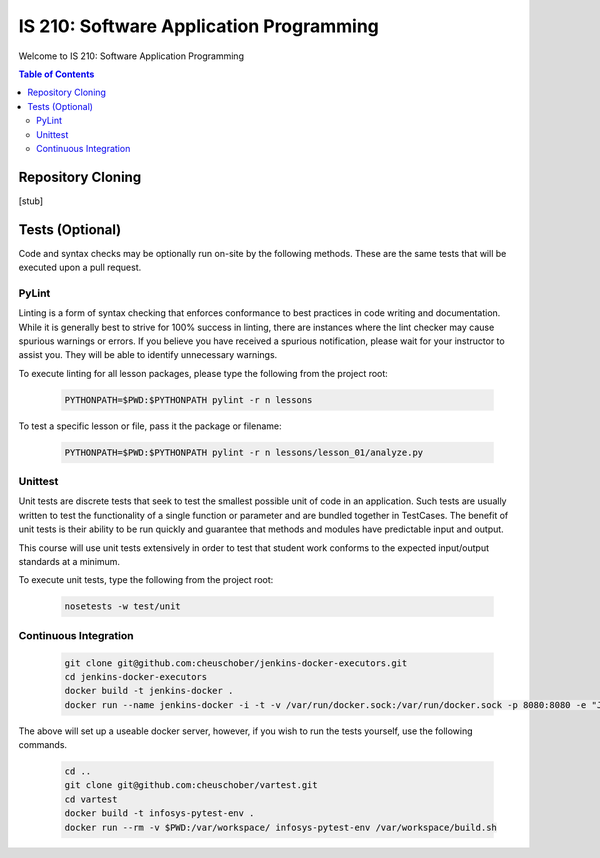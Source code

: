 IS 210: Software Application Programming
****************************************

Welcome to IS 210: Software Application Programming

.. contents:: Table of Contents

Repository Cloning
==================

[stub]

Tests (Optional)
========================

Code and syntax checks may be optionally run on-site by the following methods.
These are the same tests that will be executed upon a pull request.

PyLint
------

Linting is a form of syntax checking that enforces conformance to best practices
in code writing and documentation. While it is generally best to strive for 100%
success in linting, there are instances where the lint checker may cause
spurious warnings or errors. If you believe you have received a spurious
notification, please wait for your instructor to assist you. They will be able
to identify unnecessary warnings.

To execute linting for all lesson packages, please type the following from the
project root:

    .. code-block:: bash

        PYTHONPATH=$PWD:$PYTHONPATH pylint -r n lessons

To test a specific lesson or file, pass it the package or filename:

    .. code-block:: bash

        PYTHONPATH=$PWD:$PYTHONPATH pylint -r n lessons/lesson_01/analyze.py

Unittest
--------

Unit tests are discrete tests that seek to test the smallest possible unit of
code in an application. Such tests are usually written to test the functionality
of a single function or parameter and are bundled together in TestCases. The
benefit of unit tests is their ability to be run quickly and guarantee that
methods and modules have predictable input and output.

This course will use unit tests extensively in order to test that student
work conforms to the expected input/output standards at a minimum.

To execute unit tests, type the following from the project root:

    .. code-block:: bash

        nosetests -w test/unit

Continuous Integration
----------------------

    .. code-block:: bash

        git clone git@github.com:cheuschober/jenkins-docker-executors.git
        cd jenkins-docker-executors
        docker build -t jenkins-docker .
        docker run --name jenkins-docker -i -t -v /var/run/docker.sock:/var/run/docker.sock -p 8080:8080 -e "JENKINS_HOME=/var/jenkins_home" -v /my/persistent/store:/var/jenkins_home jenkins-docker


The above will set up a useable docker server, however, if you wish to run the tests yourself,
use the following commands.

    .. code-block:: bash

        cd ..
        git clone git@github.com:cheuschober/vartest.git
        cd vartest
        docker build -t infosys-pytest-env .
        docker run --rm -v $PWD:/var/workspace/ infosys-pytest-env /var/workspace/build.sh
